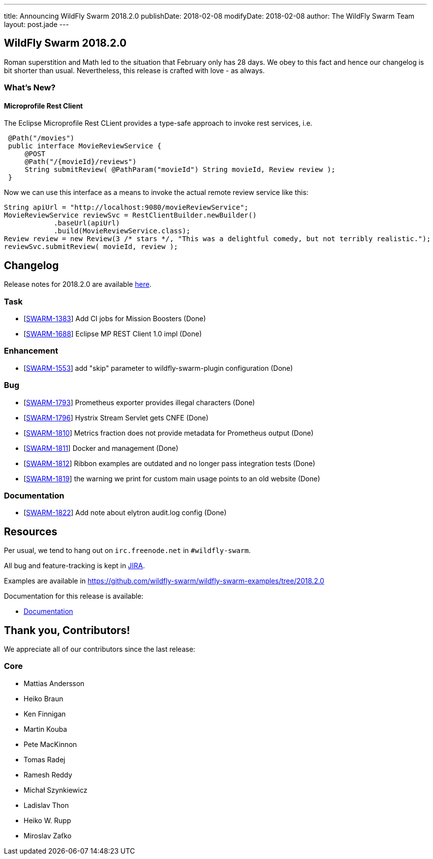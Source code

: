 ---
title: Announcing WildFly Swarm 2018.2.0
publishDate: 2018-02-08
modifyDate: 2018-02-08
author: The WildFly Swarm Team
layout: post.jade
---

== WildFly Swarm 2018.2.0

Roman superstition and Math led to the situation that February only has 28 days. We obey to this fact
and hence our changelog is bit shorter than usual. Nevertheless, this release is crafted with love - as always.

=== What's New?

==== Microprofile Rest Client

The Eclipse Microprofile Rest CLient provides a type-safe approach to invoke rest services, i.e.

```java
 @Path("/movies")
 public interface MovieReviewService {
     @POST
     @Path("/{movieId}/reviews")
     String submitReview( @PathParam("movieId") String movieId, Review review );
 }
```

Now we can use this interface as a means to invoke the actual remote review service like this:
```java
String apiUrl = "http://localhost:9080/movieReviewService";
MovieReviewService reviewSvc = RestClientBuilder.newBuilder()
            .baseUrl(apiUrl)
            .build(MovieReviewService.class);
Review review = new Review(3 /* stars */, "This was a delightful comedy, but not terribly realistic.");
reviewSvc.submitReview( movieId, review );
```

++++
<!-- more -->
++++

== Changelog
Release notes for 2018.2.0 are available https://issues.jboss.org/secure/ReleaseNote.jspa?projectId=12317020&version=12336571[here].

=== Task
* [https://issues.jboss.org/browse/SWARM-1383[SWARM-1383]] Add CI jobs for Mission Boosters (Done)
* [https://issues.jboss.org/browse/SWARM-1688[SWARM-1688]] Eclipse MP REST Client 1.0 impl (Done)

=== Enhancement
* [https://issues.jboss.org/browse/SWARM-1553[SWARM-1553]] add "skip" parameter to wildfly-swarm-plugin configuration (Done)

=== Bug
* [https://issues.jboss.org/browse/SWARM-1793[SWARM-1793]] Prometheus exporter provides illegal characters (Done)
* [https://issues.jboss.org/browse/SWARM-1796[SWARM-1796]] Hystrix Stream Servlet gets CNFE (Done)
* [https://issues.jboss.org/browse/SWARM-1810[SWARM-1810]] Metrics fraction does not provide metadata for Prometheus output (Done)
* [https://issues.jboss.org/browse/SWARM-1811[SWARM-1811]] Docker and management  (Done)
* [https://issues.jboss.org/browse/SWARM-1812[SWARM-1812]] Ribbon examples are outdated and no longer pass integration tests (Done)
* [https://issues.jboss.org/browse/SWARM-1819[SWARM-1819]] the warning we print for custom main usage points to an old website (Done)

=== Documentation
* [https://issues.jboss.org/browse/SWARM-1822[SWARM-1822]] Add note about elytron audit.log config (Done)


== Resources

Per usual, we tend to hang out on `irc.freenode.net` in `#wildfly-swarm`.

All bug and feature-tracking is kept in http://issues.jboss.org/browse/SWARM[JIRA].

Examples are available in https://github.com/wildfly-swarm/wildfly-swarm-examples/tree/2018.2.0

Documentation for this release is available:

* link:http://docs.wildfly-swarm.io/2018.2.0/[Documentation]

== Thank you, Contributors!

We appreciate all of our contributors since the last release:

=== Core
* Mattias Andersson
* Heiko Braun
* Ken Finnigan
* Martin Kouba
* Pete MacKinnon
* Tomas Radej
* Ramesh Reddy
* Michał Szynkiewicz
* Ladislav Thon
* Heiko W. Rupp
* Miroslav Zaťko

